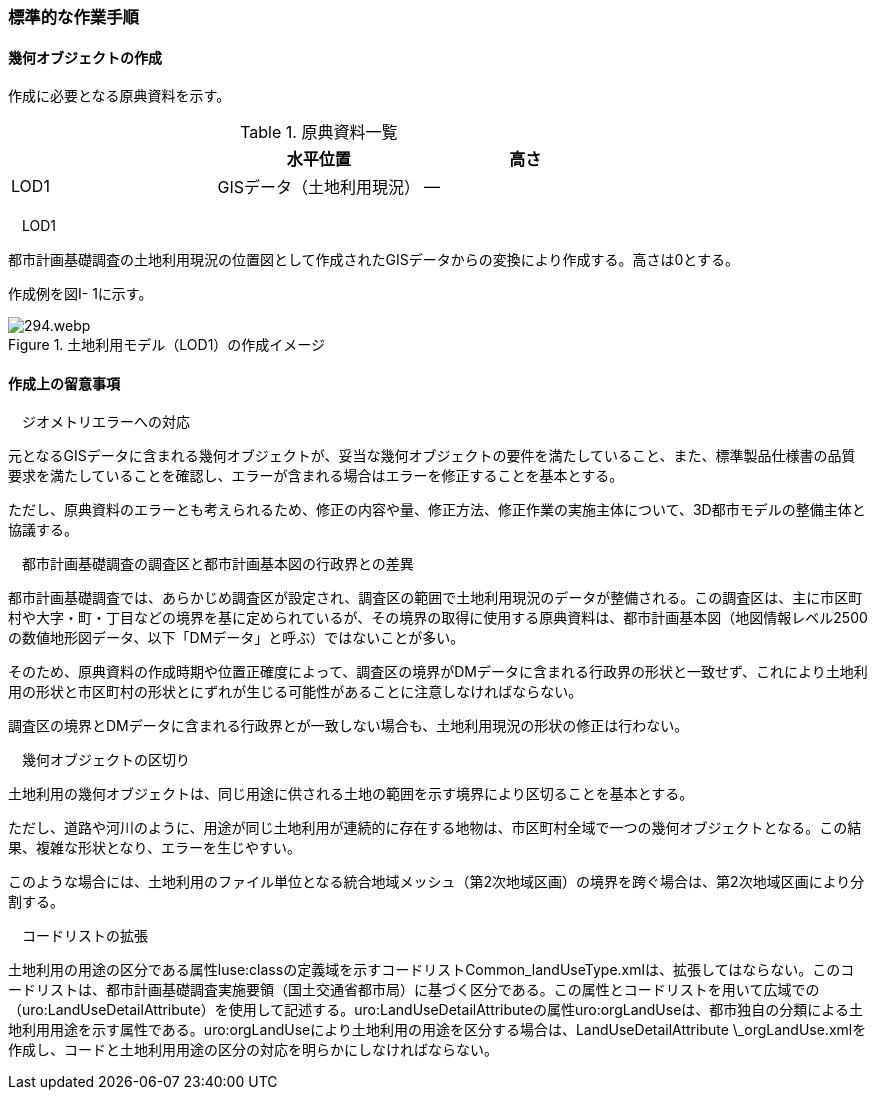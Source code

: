 [[tocI_03]]
=== 標準的な作業手順


==== 幾何オブジェクトの作成

作成に必要となる原典資料を示す。

[cols=3]
.原典資料一覧
|===
h| h| 水平位置 h| 高さ
| LOD1 | GISデータ（土地利用現況） | ―

|===

　LOD1

都市計画基礎調査の土地利用現況の位置図として作成されたGISデータからの変換により作成する。高さは0とする。

作成例を図I- 1に示す。


.土地利用モデル（LOD1）の作成イメージ
image::images/294.webp.png[]


==== 作成上の留意事項

　ジオメトリエラーへの対応

元となるGISデータに含まれる幾何オブジェクトが、妥当な幾何オブジェクトの要件を満たしていること、また、標準製品仕様書の品質要求を満たしていることを確認し、エラーが含まれる場合はエラーを修正することを基本とする。

ただし、原典資料のエラーとも考えられるため、修正の内容や量、修正方法、修正作業の実施主体について、3D都市モデルの整備主体と協議する。

　都市計画基礎調査の調査区と都市計画基本図の行政界との差異

都市計画基礎調査では、あらかじめ調査区が設定され、調査区の範囲で土地利用現況のデータが整備される。この調査区は、主に市区町村や大字・町・丁目などの境界を基に定められているが、その境界の取得に使用する原典資料は、都市計画基本図（地図情報レベル2500の数値地形図データ、以下「DMデータ」と呼ぶ）ではないことが多い。

そのため、原典資料の作成時期や位置正確度によって、調査区の境界がDMデータに含まれる行政界の形状と一致せず、これにより土地利用の形状と市区町村の形状とにずれが生じる可能性があることに注意しなければならない。

調査区の境界とDMデータに含まれる行政界とが一致しない場合も、土地利用現況の形状の修正は行わない。

　幾何オブジェクトの区切り

土地利用の幾何オブジェクトは、同じ用途に供される土地の範囲を示す境界により区切ることを基本とする。

ただし、道路や河川のように、用途が同じ土地利用が連続的に存在する地物は、市区町村全域で一つの幾何オブジェクトとなる。この結果、複雑な形状となり、エラーを生じやすい。

このような場合には、土地利用のファイル単位となる統合地域メッシュ（第2次地域区画）の境界を跨ぐ場合は、第2次地域区画により分割する。

　コードリストの拡張

土地利用の用途の区分である属性luse:classの定義域を示すコードリストCommon_landUseType.xmlは、拡張してはならない。このコードリストは、都市計画基礎調査実施要領（国土交通省都市局）に基づく区分である。この属性とコードリストを用いて広域での（uro:LandUseDetailAttribute）を使用して記述する。uro:LandUseDetailAttributeの属性uro:orgLandUseは、都市独自の分類による土地利用用途を示す属性である。uro:orgLandUseにより土地利用の用途を区分する場合は、LandUseDetailAttribute \_orgLandUse.xmlを作成し、コードと土地利用用途の区分の対応を明らかにしなければならない。


